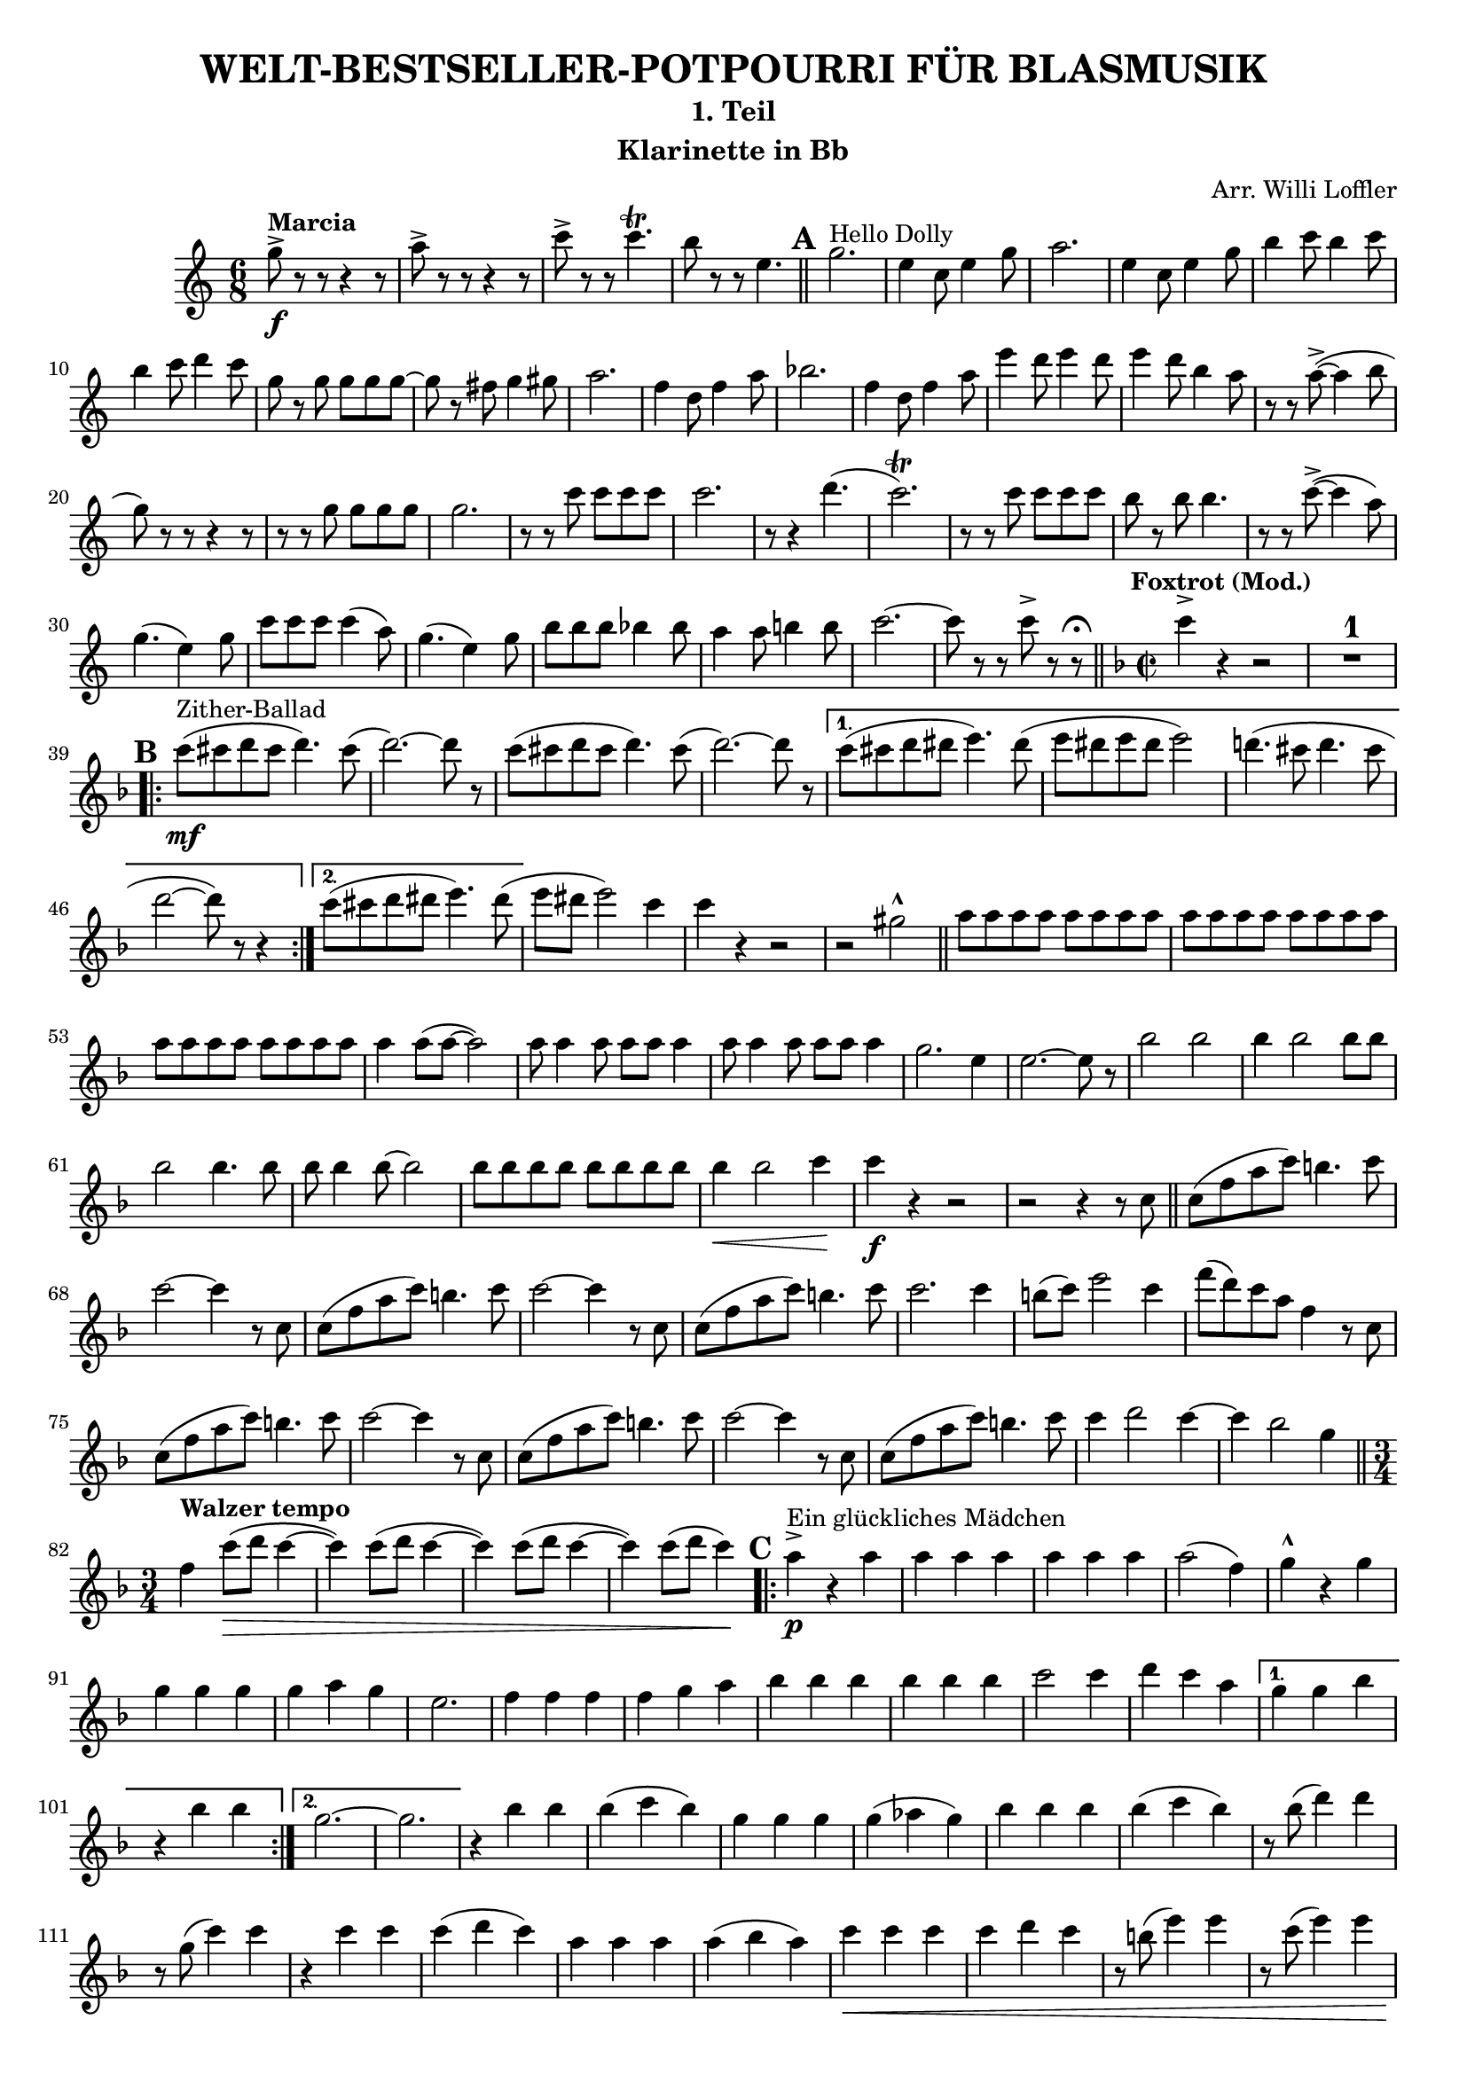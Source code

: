 \version "2.22.1"

% When ready to include in collection: 1. Comment out paper.
% 				       2. Create include file of relative and
%					  header.
%Comment out from here
%
#(ly:set-option 'point-and-click #t)
#(set-default-paper-size "a4" 'landscape)
#(set-global-staff-size 18) % set staff-size when ready to print

\header {
	title = \markup {\concat {"WELT-BESTSELLER-POTPOURRI F" \char#220 "R BLASMUSIK"}} 
	subtitle = "1. Teil" 
	arranger = "Arr. Willi Loffler" 
 	instrument = "Klarinette in Bb" 
 	tagline = "Kopierad av John McWilliam" 

}

%\language "svenska"


staffClarinetInBb = \new Staff {
    \time 6/8
%    \set Staff.instrumentName = "Clarinet in Bb"
    \set Staff.midiInstrument = "clarinet"
%    \transposition b,
    \key c \major
    \clef treble
    \set Score.markFormatter = #format-mark-circle-numbers
    \relative c'' {     
    	    g'8->\f^\markup {\bold {Marcia}} r r r4 r8 |a-> r r r4 r8 
    	    c-> r r c4.\trill |b8 r r e,4.  
    	    \bar "||"
%Rehearsal Mark 1.
	    \mark \default
    	    g2.^\markup {Hello Dolly}
    	    e4 c8 e4 g8 |a2. |e4 c8 e4 g8 |b4 c8 b4 c8 |b4 c8 d4 c8 
    	    g r g g g g~ |g r fis g4 gis8 |a2. |f4 d8 f4 a8 |bes2. |f4 d8 f4 a8
    	    e' 4 d8 e4 d8 |e4 d8 b4 a8 |r r a8~-> (a4 b8 |g) r r r4 r8 
    	    r r g g g g |g2. |r8 r c c c c |c2. |r8 r4 d4. ( |c2.\trill )
    	    r8 r c c c c |b r b b4. |r8 r c~-> (c4 a8) |g4. (e4) g8 
    	    c c c c4 (a8) |g4. (e4) g8
    	    \override Script #'padding = #1
    	    b b b bes4 bes8 |a4 a8 b!4 b8 |c2.~ |c8 r r c-> r r \fermata   	    
%    	    \mark \markup { \musicglyph #"scripts.ufermata" }
    	    \bar "||" 
\key f \major \time 2/2
	    c4->^\markup {\bold {\halign #0 Foxtrot (Mod.)}} r r2 
	    R1^\markup {\normalsize\number 1}

%Rehearsal Mark 2.
	    \mark \default
	    \repeat volta 2 {
	        c8\mf^\markup {Zither-Ballad} (cis d cis d4.) cis8 ( |d2.~) d8 r 
	    c8 (cis d cis d4.) cis8 ( |d2.~) d8 r }    
	    \alternative {
	    	    {c8 (cis d dis e4.) dis8 ( |e dis e dis e2) 
	    	     d!4. (cis8 d4. cis8 |d2~ d8) r r4 }
	    	    {c8 (cis d dis e4.) dis8 (}
	    }
	    	    	    
	    e dis e2) c4 |c4 r r2 |r2 gis-^  \bar "||"	    	   	    
	    \repeat unfold 6 {a8 a a a} |a4 a8 (a~ a2) 
	    \repeat unfold 2 {a8 a4 a8 a a a4} |g2. e4 |e2.~ e8 r
	    bes'2 bes |bes4 bes2 bes8 bes |bes2 bes4. bes8 |bes bes4 bes8~ bes2 
	    \repeat unfold 4 {bes8 bes}
	    bes4\< bes2 c4\! |c\f r r2 |r r4 r8 c, \bar "||"
	    c (f a c) b4. c8 |c2~ c4 r8 c,
	    c (f a c) b4. c8 |c2~ c4 r8 c, |c (f a c) b4. c8 |c2. c4 
	    b8 (c) e2 c4 |f8 (d) c a f4 r8 c |c (f a c) b4. c8 |c2~ c4 r8 c,
	    c (f a c) b4. c8 |c2~ c4 r8 c, |c (f a c) b4. c8 |c4 d2 c4~ 
	    c bes2 g4 \bar "||"
\time 3/4
	    f4^\markup {\bold {Walzer tempo}} c'8\> (d c4~ |c) c8 (d c4~ 
	    c) c8 (d c4~ |c) c8 (d c4)\!
	    
%Rehearsal Mark 3.
	    \mark \default
	    \repeat volta 2 {
	    	    a4->\p^\markup {\concat {"Ein gl" \char#252 "ckliches M" 
	    	    \char#228 "dchen"}} r a |a4 a a |a a a
	    	    a2 (f4) |g-^ r g |g g g |g a g |e2. |f4 f f |f g a 
	    	    bes bes bes |bes bes bes |c2 c4 |d c a }
	    	    \alternative {
	    	    	    {g g bes |r bes bes}
	    	    	    {g2.~ |g }
	    	    } 
	   r4 bes bes |bes (c bes) |g g g |g (aes g) |bes bes bes |bes (c bes) 
	   r8 bes (d4) d
	   r8 g, (c4) c |r4 c c |c (d c) |a a a |a (bes a) |c\< c c |c d c 
	   r8 b (e4) e |r8 c (e4) e |a,->\f r a |a a a |a a a |a2 (f4) 
	   g g g |g g g |g a g |e2. |f4 f f |f g a |bes bes bes |bes c d 
	   \repeat unfold 6 {e-> (f) f} |f2.~ |f4 r r
	   \bar "||"
	   
	   \time 4/4
	   r4\fp\<^\markup {\bold {Moderato (espr.)}} aes,2. 
	   \tuplet 3/2 {c4\> (aes c} a2\!) |r4\< aes2. 
	   \tuplet 3/2 {c4\> (aes c} aes2\!)
	   \bar "||"
	   
%Rehearsal Mark 4.
	   \mark \default
	   \slurUp
	   f,1~\p^\markup {Ganz Paris} ( |f2 ees) |f r8 f'4-> (c8) |f4 (c2.)
	   f,1~ ( |f2 d) |r4 g \tuplet 3/2 {bes c e} |\tuplet 3/2 {g g g} g2
	   g,1~ ( |g2 dis) |e r8 g'4-> (e8) |g4 (e2.) |g,1~ ( |g2 e) 
	   f2 r8 f'4-> (c8) |f4\< (c) \tuplet 3/2 {f a c} 
	   \bar "||" 
	   f,2\f^\markup {\bold {L'stesso-Tempo}} f |f4 (a g4. f8) 
	   a4 (f) r8 a4 (f8) |a4 (f2.) |f2 a |g4 (f e4. d8) |c1~ 
	   c2.~ c8 r |bes'2 bes |bes4 (d2) bes4 |a4. (gis8) a4. (gis8) 
	   a4 (bes a a) |g4 (a2 bes4) |a2 g 
	   \bar "||"
	   
	   \time 2/2
	   r4^\markup {\bold {Foxtrott (Mod. Swing}} f \tuplet 3/2 {g bes g} 
	   a r r2 \bar "||"
	   

%Rehearsal Mark 5.
	   \mark \default
	   \key bes \major
	   r4^\markup {C'est magnifique} f\p (bes) r |r4 f (bes) r |bes1~ |bes  
	   r4 f f f8 f~ |f4 g g g |g2 ees~ |ees2. r4 |r g (c) r |r g (c) r 
	   c1~ |c |r4 g g g8 g~ |g4 a a f |g2 d~ |d2. f4 |bes2. (c4)
	   d2. (a4) |g (a g a |g) f f f8 f~ |f1~ |f4 bes8 (c) d4 (bes)|d2 c 
	   b2 (c4) g |c2. (d4) |ees2. (c4) |d (c bes g |f) d, (f d') |c1 ( |d) 
	   r4 bes'4\< (d2) |ees2 \tuplet 3/2 {ees4 bes ees} |d1~->\ff |d4 r r2
	   \bar "|."
    }

}


\score {
	<<
		\staffClarinetInBb
	>>
	
	\midi {
	}

  \layout {#(set-default-paper-size "a4")
  	  ragged-last = ##t
  }
}

\paper {
}


